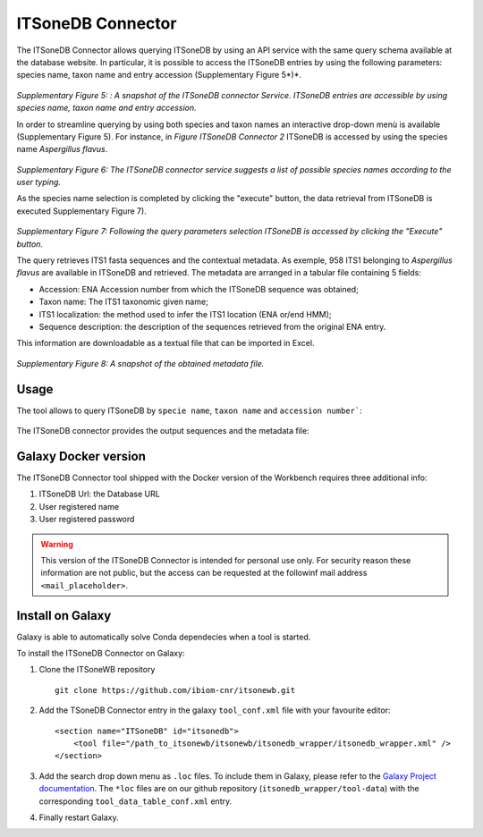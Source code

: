 ITSoneDB Connector
==================

The ITSoneDB Connector allows querying ITSoneDB by using an API service with the same query schema available at the database website. In particular, it is possible to access the ITSoneDB entries by using the following parameters: species name, taxon name and entry accession (Supplementary Figure 5*)*.

.. figure:: /_static/img/intro/image5.jpg
   :scale: 30 %
   :align: center

*Supplementary Figure 5: : A snapshot of the ITSoneDB connector Service. ITSoneDB entries are accessible by using species name, taxon name and entry accession.*

In order to streamline querying by using both species and taxon names an interactive drop-down menù is available (Supplementary Figure 5). For instance, in *Figure ITSoneDB Connector 2* ITSoneDB is accessed by using the species name *Aspergillus flavus*.

.. figure:: /_static/img/intro/image6.jpg
   :scale: 30 %
   :align: center

*Supplementary Figure 6: The ITSoneDB connector service suggests a list of possible species names according to the user typing.*

As the species name selection is completed by clicking the "execute" button, the data retrieval from ITSoneDB is executed Supplementary Figure 7).

.. figure:: /_static/img/intro/image7.jpg
   :scale: 30 %
   :align: center

*Supplementary Figure 7: Following the query parameters selection ITSoneDB is accessed by clicking the "Execute" button.*

The query retrieves ITS1 fasta sequences and the contextual metadata. As exemple, 958 ITS1 belonging to *Aspergillus flavus* are available in ITSoneDB and retrieved. The metadata are arranged in a tabular file containing 5 fields:

-   Accession: ENA Accession number from which the ITSoneDB sequence was obtained;

-   Taxon name: The ITS1 taxonomic given name;

-   ITS1 localization: the method used to infer the ITS1 location (ENA or/end HMM);

-   Sequence description: the description of the sequences retrieved from the original ENA entry.

This information are downloadable as a textual file that can be imported in Excel.

.. figure:: /_static/img/intro/image8.jpg
   :scale: 30 %
   :align: center

*Supplementary Figure 8: A snapshot of the obtained metadata file.*

Usage
-----

The tool allows to query ITSoneDB by ``specie name``, ``taxon name`` and ``accession number```:

.. figure:: /_static/img/itsonedb_connector/itsonedb_connector_select.png
   :scale: 30 %
   :align: center

The ITSoneDB connector provides the output sequences and the metadata file:

.. figure:: /_static/img/itsonedb_connector/itsonedb_connector_output.png
   :scale: 30 %
   :align: center

.. figure:: /_static/img/itsonedb_connector/itsonedb_connector_output_metadata.png
   :scale: 30 %
   :align: center

Galaxy Docker version
---------------------

The ITSoneDB Connector tool shipped with the Docker version of the Workbench requires three additional info:

#. ITSoneDB Url: the Database URL

#. User registered name

#. User registered password

.. figure:: /_static/img/itsonedb_connector/itsonedb_connector_docker_version.png
   :scale: 30 %
   :align: center

.. warning::

   This version of the ITSoneDB Connector is intended for personal use only. For security reason these information are not public, but the access can be requested at the followinf mail address ``<mail_placeholder>``.

Install on Galaxy
-----------------

Galaxy is able to automatically solve Conda dependecies when a tool is started.

To install the ITSoneDB Connector on Galaxy:

#. Clone the ITSoneWB repository

   ::

     git clone https://github.com/ibiom-cnr/itsonewb.git

#. Add the TSoneDB Connector entry in the galaxy ``tool_conf.xml`` file with your favourite editor:

   ::

     <section name="ITSoneDB" id="itsonedb">
         <tool file="/path_to_itsonewb/itsonewb/itsonedb_wrapper/itsonedb_wrapper.xml" />
     </section>

#. Add the search drop down menu as ``.loc`` files. To include them in Galaxy, please refer to the `Galaxy Project documentation <https://galaxyproject.org/admin/tools/data-tables/>`_. The ``*loc`` files are on our github repository (``itsonedb_wrapper/tool-data``) with the corresponding ``tool_data_table_conf.xml`` entry.

#. Finally restart Galaxy.
